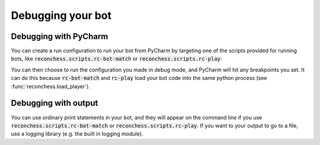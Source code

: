 Debugging your bot
==================

Debugging with PyCharm
----------------------

You can create a run configuration to run your bot from PyCharm by targeting one of the scripts provided for running
bots, like :code:`reconchess.scripts.rc-bot-match` or :code:`reconchess.scripts.rc-play`:

.. image:: _static/pycharm_bot_match_config.gif
    :target: _static/pycharm_bot_match_config.gif

You can then choose to run the configuration you made in debug mode, and PyCharm will hit any breakpoints you set. It
can do this because :code:`rc-bot-match` and :code:`rc-play` load your bot code into the same python process
(see :func:`reconchess.load_player`).

Debugging with output
---------------------

You can use ordinary print statements in your bot, and they will appear on the command line if you use
:code:`reconchess.scripts.rc-bot-match` or :code:`reconchess.scripts.rc-play`. If you want to your output to go to a file,
use a logging library (e.g. the built in logging module).
